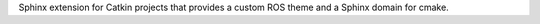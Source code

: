 Sphinx extension for Catkin projects that provides a custom ROS theme and a Sphinx domain for cmake.


